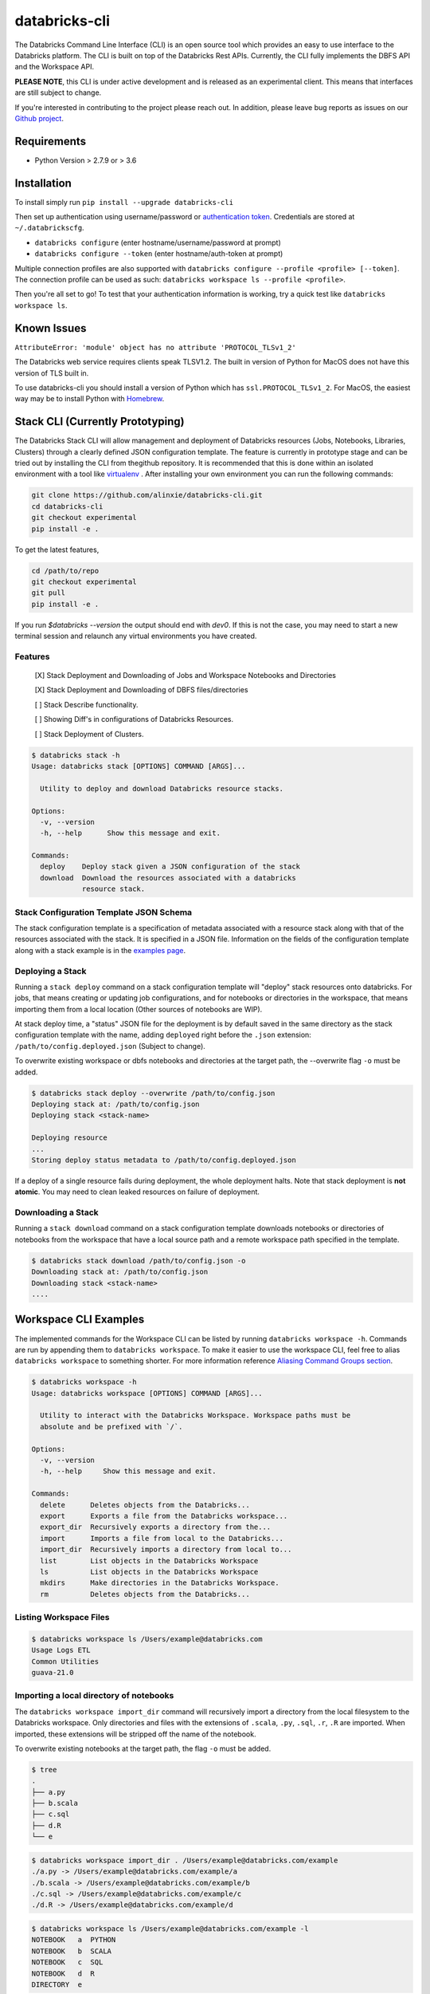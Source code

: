 databricks-cli
==============
.. image:: https://travis-ci.org/databricks/databricks-cli.svg?branch=master
   :target: https://travis-ci.org/databricks/databricks-cli
   :alt: Build Status

The Databricks Command Line Interface (CLI) is an open source tool which provides an easy to use interface to
the Databricks platform. The CLI is built on top of the Databricks Rest APIs. Currently,
the CLI fully implements the DBFS API and the Workspace API.

**PLEASE NOTE**, this CLI is under active development and is released as
an experimental client. This means that interfaces are still subject to change.

If you're interested in contributing to the project please reach out.
In addition, please leave bug reports as issues on our `Github project <https://github.com/databricks/databricks-cli>`_.

Requirements
------------

-  Python Version > 2.7.9 or > 3.6

Installation
---------------

To install simply run
``pip install --upgrade databricks-cli``

Then set up authentication using username/password or `authentication token <https://docs.databricks.com/api/latest/authentication.html#token-management>`_. Credentials are stored at ``~/.databrickscfg``.

- ``databricks configure`` (enter hostname/username/password at prompt)
- ``databricks configure --token`` (enter hostname/auth-token at prompt)

Multiple connection profiles are also supported with ``databricks configure --profile <profile> [--token]``.
The connection profile can be used as such: ``databricks workspace ls --profile <profile>``.

Then you're all set to go! To test that your authentication information is working, try a quick test like
``databricks workspace ls``.

Known Issues
---------------
``AttributeError: 'module' object has no attribute 'PROTOCOL_TLSv1_2'``

The Databricks web service requires clients speak TLSV1.2. The built in
version of Python for MacOS does not have this version of TLS built in.

To use databricks-cli you should install a version of Python which has ``ssl.PROTOCOL_TLSv1_2``.
For MacOS, the easiest way may be to install Python with `Homebrew <https://brew.sh/>`_.

Stack CLI (Currently Prototyping)
---------------------------------
The Databricks Stack CLI will allow management and deployment of Databricks resources (Jobs, Notebooks,
Libraries, Clusters) through a clearly defined JSON configuration template. The feature is currently
in prototype stage and can be tried out by installing the CLI from thegithub repository. It is
recommended that this is done within an isolated environment with a tool like
`virtualenv <https://virtualenv.pypa.io/en/stable/>`_ . After installing your own environment you can run
the following commands:

.. code::

    git clone https://github.com/alinxie/databricks-cli.git
    cd databricks-cli
    git checkout experimental
    pip install -e .

To get the latest features,

.. code::

    cd /path/to/repo
    git checkout experimental
    git pull
    pip install -e .

If you run `$databricks --version` the output should end with `dev0`. If this is not the case, you
may need to start a new terminal session and relaunch any virtual environments you have created.

Features
^^^^^^^^
    [X] Stack Deployment and Downloading of Jobs and Workspace Notebooks and Directories

    [X] Stack Deployment and Downloading of DBFS files/directories

    [ ] Stack Describe functionality.

    [ ] Showing Diff's in configurations of Databricks Resources.

    [ ] Stack Deployment of Clusters.

.. code::

    $ databricks stack -h
    Usage: databricks stack [OPTIONS] COMMAND [ARGS]...

      Utility to deploy and download Databricks resource stacks.

    Options:
      -v, --version
      -h, --help      Show this message and exit.

    Commands:
      deploy    Deploy stack given a JSON configuration of the stack
      download  Download the resources associated with a databricks
                resource stack.

Stack Configuration Template JSON Schema
^^^^^^^^^^^^^^^^^^^^^^^^^^^^^^^^^^^^^^^^
The stack configuration template is a specification of metadata associated with a resource stack
along with that of the resources associated with the stack. It is specified in a JSON file. Information
on the fields of the configuration template along with a stack example
is in the `examples page <https://github.com/alinxie/databricks-cli/tree/experimental/examples/stack>`_.

Deploying a Stack
^^^^^^^^^^^^^^^^^
Running a ``stack deploy`` command on a stack configuration template will "deploy" stack resources onto databricks.
For jobs, that means creating or updating job configurations, and for notebooks or directories in the
workspace, that means importing them from a local location (Other sources of notebooks are WIP).

At stack deploy time, a "status" JSON file for the deployment is by default saved in the same directory as
the stack configuration template with the name, adding ``deployed`` right before the ``.json`` extension:
``/path/to/config.deployed.json`` (Subject to change).

To overwrite existing workspace or dbfs notebooks and directories at the target path, the --overwrite flag ``-o`` must be added.

.. code::

    $ databricks stack deploy --overwrite /path/to/config.json
    Deploying stack at: /path/to/config.json
    Deploying stack <stack-name>

    Deploying resource
    ...
    Storing deploy status metadata to /path/to/config.deployed.json

If a deploy of a single resource fails during deployment, the whole deployment halts. Note that
stack deployment is **not atomic**. You may need to clean leaked resources on failure of deployment.

Downloading a Stack
^^^^^^^^^^^^^^^^^^^
Running a ``stack download`` command on a stack configuration template downloads notebooks
or directories of notebooks from the workspace that have a local source path and a remote workspace
path specified in the template.

.. code::

    $ databricks stack download /path/to/config.json -o
    Downloading stack at: /path/to/config.json
    Downloading stack <stack-name>
    ....


Workspace CLI Examples
-----------------------
The implemented commands for the Workspace CLI can be listed by running ``databricks workspace -h``.
Commands are run by appending them to ``databricks workspace``. To make it easier to use the workspace
CLI, feel free to alias ``databricks workspace`` to something shorter. For more information
reference `Aliasing Command Groups section <#aliasing-command-groups>`_.

.. code::

    $ databricks workspace -h
    Usage: databricks workspace [OPTIONS] COMMAND [ARGS]...

      Utility to interact with the Databricks Workspace. Workspace paths must be
      absolute and be prefixed with `/`.

    Options:
      -v, --version
      -h, --help     Show this message and exit.

    Commands:
      delete      Deletes objects from the Databricks...
      export      Exports a file from the Databricks workspace...
      export_dir  Recursively exports a directory from the...
      import      Imports a file from local to the Databricks...
      import_dir  Recursively imports a directory from local to...
      list        List objects in the Databricks Workspace
      ls          List objects in the Databricks Workspace
      mkdirs      Make directories in the Databricks Workspace.
      rm          Deletes objects from the Databricks...

Listing Workspace Files
^^^^^^^^^^^^^^^^^^^^^^^^
.. code::

    $ databricks workspace ls /Users/example@databricks.com
    Usage Logs ETL
    Common Utilities
    guava-21.0

Importing a local directory of notebooks
^^^^^^^^^^^^^^^^^^^^^^^^^^^^^^^^^^^^^^^^
The ``databricks workspace import_dir`` command will recursively import a directory
from the local filesystem to the Databricks workspace. Only directories and
files with the extensions of ``.scala``, ``.py``, ``.sql``, ``.r``, ``.R`` are imported.
When imported, these extensions will be stripped off the name of the notebook.

To overwrite existing notebooks at the target path, the flag ``-o`` must be added.

.. code::

    $ tree
    .
    ├── a.py
    ├── b.scala
    ├── c.sql
    ├── d.R
    └── e

.. code::

    $ databricks workspace import_dir . /Users/example@databricks.com/example
    ./a.py -> /Users/example@databricks.com/example/a
    ./b.scala -> /Users/example@databricks.com/example/b
    ./c.sql -> /Users/example@databricks.com/example/c
    ./d.R -> /Users/example@databricks.com/example/d

.. code::

    $ databricks workspace ls /Users/example@databricks.com/example -l
    NOTEBOOK   a  PYTHON
    NOTEBOOK   b  SCALA
    NOTEBOOK   c  SQL
    NOTEBOOK   d  R
    DIRECTORY  e

Exporting a workspace directory to the local filesystem
^^^^^^^^^^^^^^^^^^^^^^^^^^^^^^^^^^^^^^^^^^^^^^^^^^^^^^^^
Similarly, it is possible to export a directory of notebooks from the Databricks workspace
to the local filesystem. To do this, the command is simply

.. code::

    $ databricks workspace export_dir /Users/example@databricks.com/example .

DBFS CLI Examples
-----------------------
The implemented commands for the DBFS CLI can be listed by running ``databricks fs -h``.
Commands are run by appending them to ``databricks fs`` and all dbfs paths should be prefixed with
``dbfs:/``. To make the command less verbose, we've
gone ahead and aliased ``dbfs`` to ``databricks fs``.

.. code::

    $ databricks fs -h
    Usage: databricks fs [OPTIONS] COMMAND [ARGS]...

      Utility to interact with DBFS. DBFS paths are all prefixed
      with dbfs:/. Local paths can be absolute or local.

    Options:
      -v, --version
      -h, --help     Show this message and exit.

    Commands:
      configure
      cp         Copy files to and from DBFS.
      ls         List files in DBFS.
      mkdirs     Make directories in DBFS.
      mv         Moves a file between two DBFS paths.
      rm         Remove files from dbfs.

Copying a file to DBFS
^^^^^^^^^^^^^^^^^^^^^^^^
.. code::

    dbfs cp test.txt dbfs:/test.txt
    # Or recursively
    dbfs cp -r test-dir dbfs:/test-dir

Copying a file from DBFS
^^^^^^^^^^^^^^^^^^^^^^^^
.. code::

    dbfs cp dbfs:/test.txt ./test.txt
    # Or recursively
    dbfs cp -r dbfs:/test-dir ./test-dir

Jobs CLI Examples
--------------------
The implemented commands for the jobs CLI can be listed by running ``databricks jobs -h``.
Job run commands are handled by ``databricks runs -h``.

.. code::

    $ databricks jobs -h
    Usage: databricks jobs [OPTIONS] COMMAND [ARGS]...

      Utility to interact with jobs.

      This is a wrapper around the jobs API
      (https://docs.databricks.com/api/latest/jobs.html). Job runs are handled
      by ``databricks runs``.

    Options:
      -v, --version  [VERSION]
      -h, --help     Show this message and exit.

    Commands:
      create   Creates a job.
      delete   Deletes the specified job.
      get      Describes the metadata for a job.
      list     Lists the jobs in the Databricks Job Service.
      reset    Resets (edits) the definition of a job.
      run-now  Runs a job with optional per-run parameters.

.. code::

    $ databricks runs -h
    Usage: databricks runs [OPTIONS] COMMAND [ARGS]...

      Utility to interact with job runs.

    Options:
      -v, --version  [VERSION]
      -h, --help     Show this message and exit.

    Commands:
      cancel  Cancels the run specified.
      get     Gets the metadata about a run in json form.
      list    Lists job runs.
      submit  Submits a one-time run.

Listing and finding jobs
^^^^^^^^^^^^^^^^^^^^^^^^^
The ``databricks jobs list`` command has two output formats, ``JSON`` and ``TABLE``.
The ``TABLE`` format is outputted by default and returns a two column table (job ID, job name).

To find a job by name

.. code::

    databricks jobs list | grep "JOB_NAME"

Copying a job
^^^^^^^^^^^^^^^^^^^^^^^^
This example requires the program ``jq``.
See `jq section <#jq>`_ for more details.

.. code::

    SETTINGS_JSON=$(databricks jobs get --job-id 284907 | jq .settings)
    # JQ Explanation:
    #   - peek into top level `settings` field.
    databricks jobs create --json "$SETTINGS_JSON"

Deleting "Untitled" Jobs
^^^^^^^^^^^^^^^^^^^^^^^^
.. code::

    databricks jobs list --output json | jq '.jobs[] | select(.settings.name == "Untitled") | .job_id' | xargs -n 1 databricks jobs delete --job-id
    # Explanation:
    #   - List jobs in JSON.
    #   - Peek into top level `jobs` field.
    #   - Select only jobs with name equal to "Untitled"
    #   - Print those job ID's out.
    #   - Invoke `databricks jobs delete --job-id` once per row with the $job_id appended as an argument to the end of the command.

Clusters CLI Examples
-----------------------
The implemented commands for the clusters CLI can be listed by running ``databricks clusters -h``.

.. code::

    $ databricks clusters -h
    Usage: databricks clusters [OPTIONS] COMMAND [ARGS]...

      Utility to interact with Databricks clusters.

    Options:
      -v, --version  [VERSION]
      -h, --help     Show this message and exit.

    Commands:
      create           Creates a Databricks cluster.
      delete           Removes a Databricks cluster given its ID.
      get              Retrieves metadata about a cluster.
      list             Lists active and recently terminated clusters.
      list-node-types  Lists possible node types for a cluster.
      list-zones       Lists zones where clusters can be created.
      restart          Restarts a Databricks cluster given its ID.
      spark-versions   Lists possible Databricks Runtime versions...
      start            Starts a terminated Databricks cluster given its ID.

Listing runtime versions
^^^^^^^^^^^^^^^^^^^^^^^^^
.. code::

    databricks clusters spark-versions

Listing node types
^^^^^^^^^^^^^^^^^^^
.. code::

    databricks clusters list-node-types

Libraries CLI
--------------

You run library subcommands by appending them to ``databricks libraries``.

.. code::

  $ databricks libraries -h
  Usage: databricks libraries [OPTIONS] COMMAND [ARGS]...

    Utility to interact with libraries.

    This is a wrapper around the libraries API
    (https://docs.databricks.com/api/latest/libraries.html).

  Options:
    -v, --version  [VERSION]
    -h, --help     Show this message and exit.

  Commands:
    all-cluster-statuses  Get the status of all libraries.
    cluster-status        Get the status of all libraries for a specified
                          cluster.
    install               Install a library on a cluster.
    list                  Shortcut to `all-cluster-statuses` or `cluster-
                          status`.
    uninstall             Uninstall a library on a cluster.

Install a JAR from DBFS
^^^^^^^^^^^^^^^^^^^^^^^^

.. code::

    databricks libraries install --cluster-id $CLUSTER_ID --jar dbfs:/test-dir/test.jar

List library statuses for a cluster
^^^^^^^^^^^^^^^^^^^^^^^^^^^^^^^^^^^^^

.. code::

    databricks libraries list --cluster-id $CLUSTER_ID


Aliasing Command Groups
--------------------------
Sometimes it can be inconvenient to prefix each CLI invocation with the name of a command group. Writing
``databricks workspace ls`` can be quite verbose! To make the CLI easier to use, you can alias different
command groups to shorter commands. For example to shorten ``databricks workspace ls`` to ``dw ls`` in the
Bourne again shell, you can add ``alias dw="databricks workspace"`` to the appropriate bash profile. Typically,
this file is located at ``~/.bash_profile``.

jq
---
Some Databricks CLI commands will output the JSON response from the API endpoint. Sometimes it can be
useful to parse out parts of the JSON to pipe into other commands. For example, to copy a job
definition, we must take the ``settings`` field of ``/api/2.0/jobs/get`` use that as an argument
to the ``databricks jobs create`` command.

In these cases, we recommend you to use the utility ``jq``. MacOS users can install ``jq`` through
Homebrew with ``brew install jq``.

For more information on ``jq`` reference its `documentation <https://stedolan.github.io/jq/>`_.

Using Docker
------------
.. code::

    # build image
    docker build -t databricks-cli .

    # run container
    docker run -it databricks-cli

    # run command in docker
    docker run -it databricks-cli fs --help
